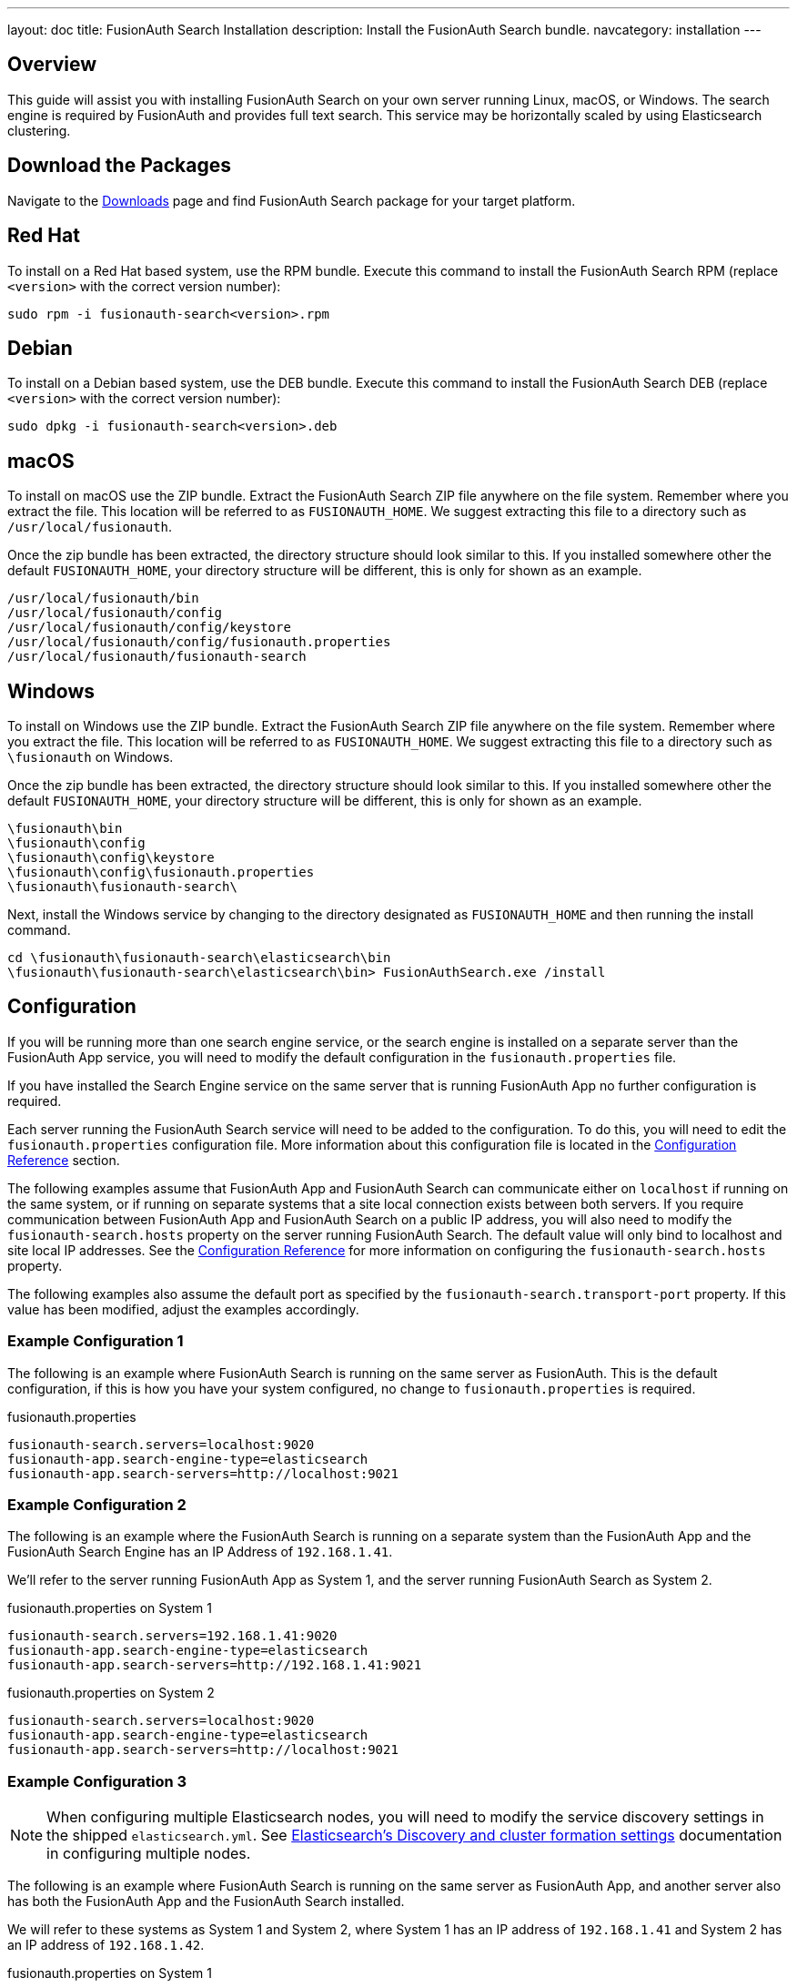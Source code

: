 ---
layout: doc
title: FusionAuth Search Installation
description: Install the FusionAuth Search bundle.
navcategory: installation
---

== Overview

This guide will assist you with installing FusionAuth Search on your own server running Linux, macOS, or Windows. The search engine
is required by FusionAuth and provides full text search. This service may be horizontally scaled by using Elasticsearch clustering.

== Download the Packages

Navigate to the link:/download/[Downloads] page and find FusionAuth Search package for your target platform.

== Red Hat

To install on a Red Hat based system, use the RPM bundle. Execute this command to install the FusionAuth Search RPM (replace `<version>` with
 the correct version number):

[source,shell]
----
sudo rpm -i fusionauth-search<version>.rpm
----

== Debian

To install on a Debian based system, use the DEB bundle. Execute this command to install the FusionAuth Search DEB (replace `<version>` with
 the correct version number):

[source,shell]
----
sudo dpkg -i fusionauth-search<version>.deb
----

== macOS

To install on macOS use the ZIP bundle. Extract the FusionAuth Search ZIP file anywhere on the file system. Remember where you extract the file.
 This location will be referred to as `FUSIONAUTH_HOME`. We suggest extracting this file to a directory such as `/usr/local/fusionauth`.

Once the zip bundle has been extracted, the directory structure should look similar to this. If you installed somewhere other the default `FUSIONAUTH_HOME`,
 your directory structure will be different, this is only for shown as an example.

[source,shell]
----
/usr/local/fusionauth/bin
/usr/local/fusionauth/config
/usr/local/fusionauth/config/keystore
/usr/local/fusionauth/config/fusionauth.properties
/usr/local/fusionauth/fusionauth-search
----

== Windows

To install on Windows use the ZIP bundle. Extract the FusionAuth Search ZIP file anywhere on the file system. Remember where you extract
 the file. This location will be referred to as `FUSIONAUTH_HOME`. We suggest extracting this file to a directory such as `\fusionauth` on Windows.

Once the zip bundle has been extracted, the directory structure should look similar to this. If you installed somewhere other the default `FUSIONAUTH_HOME`,
 your directory structure will be different, this is only for shown as an example.

[source]
----
\fusionauth\bin
\fusionauth\config
\fusionauth\config\keystore
\fusionauth\config\fusionauth.properties
\fusionauth\fusionauth-search\
----

Next, install the Windows service by changing to the directory designated as `FUSIONAUTH_HOME` and then running the install command.

[source]
----
cd \fusionauth\fusionauth-search\elasticsearch\bin
\fusionauth\fusionauth-search\elasticsearch\bin> FusionAuthSearch.exe /install
----

== Configuration

If you will be running more than one search engine service, or the search engine is installed on a separate server than the FusionAuth App service,
you will need to modify the default configuration in the `fusionauth.properties` file.

If you have installed the Search Engine service on the same server that is running FusionAuth App no further configuration is required.

Each server running the FusionAuth Search service will need to be added to the configuration. To do this, you will need to edit the
`fusionauth.properties` configuration file. More information about this configuration file is located in the link:/docs/v1/tech/reference/configuration[Configuration Reference] section.

The following examples assume that FusionAuth App and FusionAuth Search can communicate either on `localhost` if running on the same
system, or if running on separate systems that a site local connection exists between both servers. If you require communication between
FusionAuth App and FusionAuth Search on a public IP address, you will also need to modify the `fusionauth-search.hosts` property
on the server running FusionAuth Search. The default value will only bind to localhost and site local IP addresses. See the
link:/docs/v1/tech/reference/configuration[Configuration Reference] for more information on configuring the `fusionauth-search.hosts` property.

The following examples also assume the default port as specified by the `fusionauth-search.transport-port` property. If this value has been
modified, adjust the examples accordingly.


=== Example Configuration 1
The following is an example where FusionAuth Search is running on the same server as FusionAuth. This is the default configuration,
if this is how you have your system configured, no change to `fusionauth.properties` is required.

[source,ini]
.fusionauth.properties
----
fusionauth-search.servers=localhost:9020
fusionauth-app.search-engine-type=elasticsearch
fusionauth-app.search-servers=http://localhost:9021
----


=== Example Configuration 2
The following is an example where the FusionAuth Search is running on a separate system than the FusionAuth App and the FusionAuth
Search Engine has an IP Address of `192.168.1.41`.

We'll refer to the server running FusionAuth App as System 1, and the server running FusionAuth Search as System 2.

[source,ini]
.fusionauth.properties on System 1
----
fusionauth-search.servers=192.168.1.41:9020
fusionauth-app.search-engine-type=elasticsearch
fusionauth-app.search-servers=http://192.168.1.41:9021
----

[source,ini]
.fusionauth.properties on System 2
----
fusionauth-search.servers=localhost:9020
fusionauth-app.search-engine-type=elasticsearch
fusionauth-app.search-servers=http://localhost:9021
----

=== Example Configuration 3
[NOTE]
====
When configuring multiple Elasticsearch nodes, you will need to modify the service discovery settings in the shipped `elasticsearch.yml`.  See link:https://www.elastic.co/guide/en/elasticsearch/reference/current/modules-discovery-settings.html[Elasticsearch's Discovery and cluster formation settings] documentation in configuring multiple nodes.
====

The following is an example where FusionAuth Search is running on the same server as FusionAuth App, and another server also has
both the FusionAuth App and the FusionAuth Search installed.

We will refer to these systems as System 1 and System 2, where System 1 has an IP address of `192.168.1.41` and System 2 has an IP address
of `192.168.1.42`.


[source,ini]
.fusionauth.properties on System 1
----
fusionauth-search.servers=localhost:9020,192.168.1.42:9020
fusionauth-app.search-engine-type=elasticsearch
fusionauth-app.search-servers=http://localhost:9021,http://192.168.1.42:9021
----

[source,ini]
.fusionauth.properties on System 2
----
fusionauth-search.servers=localhost:9020,192.168.1.41:9020
fusionauth-app.search-engine-type=elasticsearch
fusionauth-app.search-servers=http://localhost:9021,http://192.168.1.41:9021
----

== Start FusionAuth Search

FusionAuth Search Engine should now be ready to run. Use the instructions below to start FusionAuth Search. The search engine should be started
first before the FusionAuth App service.

[source,shell]
.Linux (RPM or DEB package)
----
sudo systemctl start fusionauth-search
----

[source,shell]
.macOS (ZIP package)
----
<FUSIONAUTH_HOME>/fusionauth-search/elasticsearch/bin/elasticsearch -d
----

[source]
.Windows (ZIP package)
----
\fusionauth\fusionauth-search\elasticsearch\bin\elasticsearch.bat
----

[source]
.Windows Service
----
net start FusionAuthSearch
----
